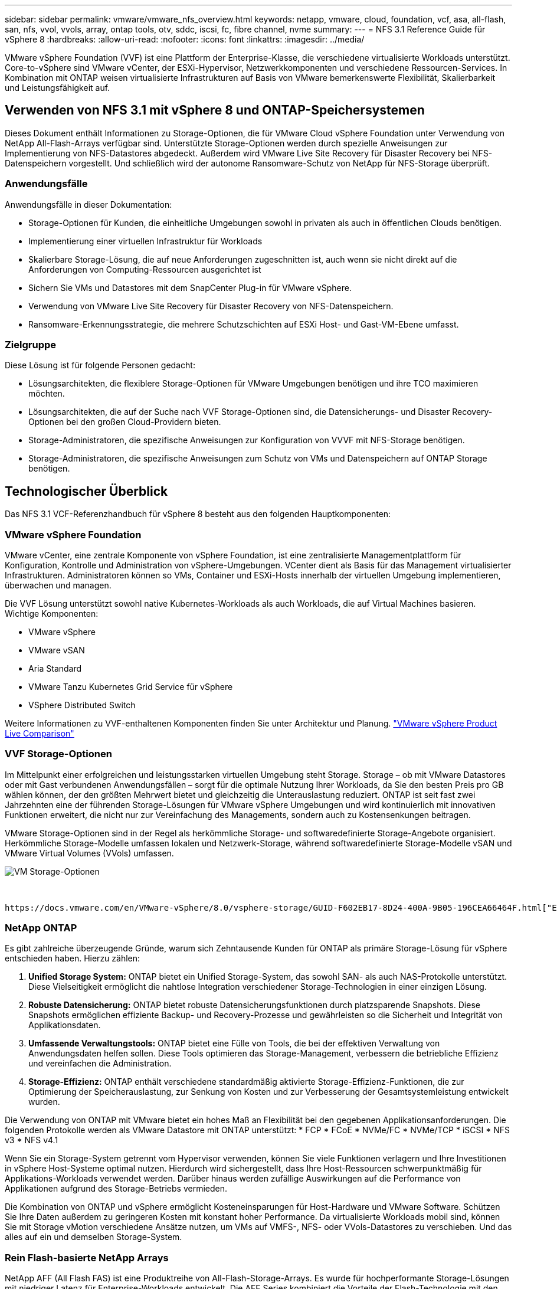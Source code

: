 ---
sidebar: sidebar 
permalink: vmware/vmware_nfs_overview.html 
keywords: netapp, vmware, cloud, foundation, vcf, asa, all-flash, san, nfs, vvol, vvols, array, ontap tools, otv, sddc, iscsi, fc, fibre channel, nvme 
summary:  
---
= NFS 3.1 Reference Guide für vSphere 8
:hardbreaks:
:allow-uri-read: 
:nofooter: 
:icons: font
:linkattrs: 
:imagesdir: ../media/


[role="lead"]
VMware vSphere Foundation (VVF) ist eine Plattform der Enterprise-Klasse, die verschiedene virtualisierte Workloads unterstützt. Core-to-vSphere sind VMware vCenter, der ESXi-Hypervisor, Netzwerkkomponenten und verschiedene Ressourcen-Services. In Kombination mit ONTAP weisen virtualisierte Infrastrukturen auf Basis von VMware bemerkenswerte Flexibilität, Skalierbarkeit und Leistungsfähigkeit auf.



== Verwenden von NFS 3.1 mit vSphere 8 und ONTAP-Speichersystemen

Dieses Dokument enthält Informationen zu Storage-Optionen, die für VMware Cloud vSphere Foundation unter Verwendung von NetApp All-Flash-Arrays verfügbar sind. Unterstützte Storage-Optionen werden durch spezielle Anweisungen zur Implementierung von NFS-Datastores abgedeckt. Außerdem wird VMware Live Site Recovery für Disaster Recovery bei NFS-Datenspeichern vorgestellt. Und schließlich wird der autonome Ransomware-Schutz von NetApp für NFS-Storage überprüft.



=== Anwendungsfälle

Anwendungsfälle in dieser Dokumentation:

* Storage-Optionen für Kunden, die einheitliche Umgebungen sowohl in privaten als auch in öffentlichen Clouds benötigen.
* Implementierung einer virtuellen Infrastruktur für Workloads
* Skalierbare Storage-Lösung, die auf neue Anforderungen zugeschnitten ist, auch wenn sie nicht direkt auf die Anforderungen von Computing-Ressourcen ausgerichtet ist
* Sichern Sie VMs und Datastores mit dem SnapCenter Plug-in für VMware vSphere.
* Verwendung von VMware Live Site Recovery für Disaster Recovery von NFS-Datenspeichern.
* Ransomware-Erkennungsstrategie, die mehrere Schutzschichten auf ESXi Host- und Gast-VM-Ebene umfasst.




=== Zielgruppe

Diese Lösung ist für folgende Personen gedacht:

* Lösungsarchitekten, die flexiblere Storage-Optionen für VMware Umgebungen benötigen und ihre TCO maximieren möchten.
* Lösungsarchitekten, die auf der Suche nach VVF Storage-Optionen sind, die Datensicherungs- und Disaster Recovery-Optionen bei den großen Cloud-Providern bieten.
* Storage-Administratoren, die spezifische Anweisungen zur Konfiguration von VVVF mit NFS-Storage benötigen.
* Storage-Administratoren, die spezifische Anweisungen zum Schutz von VMs und Datenspeichern auf ONTAP Storage benötigen.




== Technologischer Überblick

Das NFS 3.1 VCF-Referenzhandbuch für vSphere 8 besteht aus den folgenden Hauptkomponenten:



=== VMware vSphere Foundation

VMware vCenter, eine zentrale Komponente von vSphere Foundation, ist eine zentralisierte Managementplattform für Konfiguration, Kontrolle und Administration von vSphere-Umgebungen. VCenter dient als Basis für das Management virtualisierter Infrastrukturen. Administratoren können so VMs, Container und ESXi-Hosts innerhalb der virtuellen Umgebung implementieren, überwachen und managen.

Die VVF Lösung unterstützt sowohl native Kubernetes-Workloads als auch Workloads, die auf Virtual Machines basieren. Wichtige Komponenten:

* VMware vSphere
* VMware vSAN
* Aria Standard
* VMware Tanzu Kubernetes Grid Service für vSphere
* VSphere Distributed Switch


Weitere Informationen zu VVF-enthaltenen Komponenten finden Sie unter Architektur und Planung. https://www.vmware.com/docs/vmw-datasheet-vsphere-product-line-comparison["VMware vSphere Product Live Comparison"]



=== VVF Storage-Optionen

Im Mittelpunkt einer erfolgreichen und leistungsstarken virtuellen Umgebung steht Storage. Storage – ob mit VMware Datastores oder mit Gast verbundenen Anwendungsfällen – sorgt für die optimale Nutzung Ihrer Workloads, da Sie den besten Preis pro GB wählen können, der den größten Mehrwert bietet und gleichzeitig die Unterauslastung reduziert. ONTAP ist seit fast zwei Jahrzehnten eine der führenden Storage-Lösungen für VMware vSphere Umgebungen und wird kontinuierlich mit innovativen Funktionen erweitert, die nicht nur zur Vereinfachung des Managements, sondern auch zu Kostensenkungen beitragen.

VMware Storage-Optionen sind in der Regel als herkömmliche Storage- und softwaredefinierte Storage-Angebote organisiert. Herkömmliche Storage-Modelle umfassen lokalen und Netzwerk-Storage, während softwaredefinierte Storage-Modelle vSAN und VMware Virtual Volumes (VVols) umfassen.

image::vmware-nfs-overview-image01.png[VM Storage-Optionen]

{Nbsp}

 https://docs.vmware.com/en/VMware-vSphere/8.0/vsphere-storage/GUID-F602EB17-8D24-400A-9B05-196CEA66464F.html["Einführung in Storage in einer vSphere Umgebung"]Weitere Informationen zu unterstützten Storage-Typen für VMware vSphere Foundation finden Sie unter.



=== NetApp ONTAP

Es gibt zahlreiche überzeugende Gründe, warum sich Zehntausende Kunden für ONTAP als primäre Storage-Lösung für vSphere entschieden haben. Hierzu zählen:

. *Unified Storage System:* ONTAP bietet ein Unified Storage-System, das sowohl SAN- als auch NAS-Protokolle unterstützt. Diese Vielseitigkeit ermöglicht die nahtlose Integration verschiedener Storage-Technologien in einer einzigen Lösung.
. *Robuste Datensicherung:* ONTAP bietet robuste Datensicherungsfunktionen durch platzsparende Snapshots. Diese Snapshots ermöglichen effiziente Backup- und Recovery-Prozesse und gewährleisten so die Sicherheit und Integrität von Applikationsdaten.
. *Umfassende Verwaltungstools:* ONTAP bietet eine Fülle von Tools, die bei der effektiven Verwaltung von Anwendungsdaten helfen sollen. Diese Tools optimieren das Storage-Management, verbessern die betriebliche Effizienz und vereinfachen die Administration.
. *Storage-Effizienz:* ONTAP enthält verschiedene standardmäßig aktivierte Storage-Effizienz-Funktionen, die zur Optimierung der Speicherauslastung, zur Senkung von Kosten und zur Verbesserung der Gesamtsystemleistung entwickelt wurden.


Die Verwendung von ONTAP mit VMware bietet ein hohes Maß an Flexibilität bei den gegebenen Applikationsanforderungen. Die folgenden Protokolle werden als VMware Datastore mit ONTAP unterstützt: * FCP * FCoE * NVMe/FC * NVMe/TCP * iSCSI * NFS v3 * NFS v4.1

Wenn Sie ein Storage-System getrennt vom Hypervisor verwenden, können Sie viele Funktionen verlagern und Ihre Investitionen in vSphere Host-Systeme optimal nutzen. Hierdurch wird sichergestellt, dass Ihre Host-Ressourcen schwerpunktmäßig für Applikations-Workloads verwendet werden. Darüber hinaus werden zufällige Auswirkungen auf die Performance von Applikationen aufgrund des Storage-Betriebs vermieden.

Die Kombination von ONTAP und vSphere ermöglicht Kosteneinsparungen für Host-Hardware und VMware Software. Schützen Sie Ihre Daten außerdem zu geringeren Kosten mit konstant hoher Performance. Da virtualisierte Workloads mobil sind, können Sie mit Storage vMotion verschiedene Ansätze nutzen, um VMs auf VMFS-, NFS- oder VVols-Datastores zu verschieben. Und das alles auf ein und demselben Storage-System.



=== Rein Flash-basierte NetApp Arrays

NetApp AFF (All Flash FAS) ist eine Produktreihe von All-Flash-Storage-Arrays. Es wurde für hochperformante Storage-Lösungen mit niedriger Latenz für Enterprise-Workloads entwickelt. Die AFF Series kombiniert die Vorteile der Flash-Technologie mit den Datenmanagementfunktionen von NetApp und bietet Unternehmen eine leistungsstarke und effiziente Storage-Plattform.

Die Produktpalette von AFF umfasst sowohl Die Modelle Der A-Serie als auch der C-Serie.

All-NVMe-Flash-Arrays der NetApp A-Series wurden für hochperformante Workloads entwickelt und bieten eine äußerst niedrige Latenz und hohe Ausfallsicherheit. Dadurch sind sie für geschäftskritische Applikationen geeignet.

image::vmware-nfs-overview-image02.png[AFF-Arrays]

{Nbsp}

QLC Flash-Arrays der C-Serie richten sich an Anwendungsfälle mit höherer Kapazität, die die Geschwindigkeit von Flash mit der Wirtschaftlichkeit von Hybrid Flash bieten.

image::vmware-nfs-overview-image03.png[C-Serie Arrays]



==== Unterstützte Storage-Protokolle

Die AFF unterstützen alle Standardprotokolle, die bei der Virtualisierung verwendet werden, sowohl für Datastores als auch für Gast-verbundenen Storage. Hierzu zählen NFS, SMB, iSCSI, Fibre Channel (FC), Fibre Channel over Ethernet (FCoE), NVME over Fabrics und S3. Kunden können frei wählen, was für ihre Workloads und Applikationen am besten geeignet ist.

*NFS* - NetApp AFF bietet Unterstützung für NFS und ermöglicht den dateibasierten Zugriff auf VMware-Datastores. Mit dem NFS verbundene Datastores von vielen ESXi-Hosts übersteigen die für VMFS-Dateisysteme auferlegten Beschränkungen bei Weitem. Die Verwendung von NFS mit vSphere bietet einige Vorteile im Hinblick auf Benutzerfreundlichkeit und Storage-Effizienz. ONTAP umfasst Dateizugriffsfunktionen, die für das NFS-Protokoll verfügbar sind. Sie können einen NFS-Server aktivieren und Volumes oder qtrees exportieren.

Designberatung für NFS-Konfigurationen finden Sie im https://docs.netapp.com/us-en/ontap/nas-management/index.html["Dokumentation des NAS-Storage-Managements"].

*ISCSI* - NetApp AFF bietet robuste Unterstützung für iSCSI und ermöglicht den Zugriff auf Speichergeräte auf Blockebene über IP-Netzwerke. Die nahtlose Integration mit iSCSI-Initiatoren ermöglicht eine effiziente Bereitstellung und Verwaltung von iSCSI-LUNs. Die erweiterten Funktionen von ONTAP wie Multi-Pathing, CHAP-Authentifizierung und ALUA-Unterstützung

Designanleitungen zu iSCSI-Konfigurationen finden Sie im https://docs.netapp.com/us-en/ontap/san-config/configure-iscsi-san-hosts-ha-pairs-reference.html["Referenzdokumentation zur SAN-Konfiguration"].

*Fibre Channel* - NetApp AFF bietet umfassende Unterstützung für Fibre Channel (FC), eine Hochgeschwindigkeits-Netzwerktechnologie, die häufig in Storage Area Networks (SANs) verwendet wird. ONTAP lässt sich nahtlos in FC-Infrastrukturen integrieren und bietet zuverlässigen und effizienten Zugriff auf Storage-Geräte auf Blockebene. Mit Funktionen wie Zoning, Multi-Pathing und Fabric Login (FLOGI) wird die Performance optimiert, die Sicherheit erhöht und die nahtlose Konnektivität in FC-Umgebungen sichergestellt.

Informationen zum Design von Fibre-Channel-Konfigurationen finden Sie im https://docs.netapp.com/us-en/ontap/san-config/configure-fc-nvme-hosts-ha-pairs-reference.html["Referenzdokumentation zur SAN-Konfiguration"].

*NVMe over Fabrics* - NetApp ONTAP unterstützen NVMe over Fabrics. NVMe/FC ermöglicht die Verwendung von NVMe-Storage-Geräten über Fibre-Channel-Infrastruktur und NVMe/TCP über Storage-IP-Netzwerke.

Eine Anleitung zum Design für NVMe finden Sie unter https://docs.netapp.com/us-en/ontap/nvme/support-limitations.html["Konfiguration, Support und Einschränkungen von NVMe"].



==== Aktiv/aktiv-Technologie

Rein Flash-basierte NetApp Arrays ermöglichen aktiv/aktiv-Pfade durch beide Controller. Dadurch muss das Host-Betriebssystem nicht auf einen Ausfall eines aktiven Pfads warten, bevor der alternative Pfad aktiviert wird. Das bedeutet, dass der Host alle verfügbaren Pfade auf allen Controllern nutzen kann und sicherstellen kann, dass immer aktive Pfade vorhanden sind, unabhängig davon, ob sich das System in einem stabilen Zustand befindet oder ob ein Controller Failover durchgeführt wird.

Weitere Informationen finden Sie in https://docs.netapp.com/us-en/ontap/data-protection-disaster-recovery/index.html["Datensicherung und Disaster Recovery"] der Dokumentation.



==== Storage-Garantien

NetApp bietet mit All-Flash-Arrays von NetApp eine einzigartige Auswahl an Storage-Garantien. Einzigartige Vorteile:

*Storage-Effizienz-Garantie:* mit der Storage-Effizienz-Garantie erzielen Sie eine hohe Performance bei gleichzeitiger Minimierung der Storage-Kosten. 4:1 für SAN-Workloads. *Ransomware Recovery-Garantie:* Garantierte Datenwiederherstellung im Falle eines Ransomware-Angriffs.

Ausführliche Informationen finden Sie im https://www.netapp.com/data-storage/aff-a-series/["NetApp AFF Landing Page"].



=== NetApp ONTAP Tools für VMware vSphere

Eine leistungsstarke Komponente von vCenter ist die Möglichkeit, Plug-ins oder Erweiterungen zu integrieren, die die Funktionalität weiter verbessern und zusätzliche Funktionen bieten. Diese Plug-ins erweitern die Management-Funktionen von vCenter und ermöglichen Administratoren die Integration von Lösungen, Tools und Services von Drittanbietern in ihre vSphere-Umgebung.

NetApp ONTAP Tools for VMware ist eine umfassende Suite an Tools, die mithilfe der vCenter Plug-in-Architektur das Lifecycle Management von Virtual Machines in VMware Umgebungen vereinfachen. Diese Tools lassen sich nahtlos in das VMware Ecosystem integrieren und ermöglichen so eine effiziente Datastore-Bereitstellung und unverzichtbaren Schutz für Virtual Machines. Mit den ONTAP Tools für VMware vSphere können Administratoren Storage-Lifecycle-Management-Aufgaben mühelos managen.

Umfassende ONTAP-Tools 10 Ressourcen finden Sie https://www.netapp.com/support-and-training/documentation/ontap-tools-for-vmware-vsphere-documentation/["ONTAP Tools für VMware vSphere – Dokumentationsressourcen"].

Sehen Sie sich die Implementierungslösung ONTAP Tools 10 unter an link:vmware_nfs_otv10.html["Konfigurieren Sie NFS-Datastores für vSphere 8 mit den ONTAP-Tools 10"]



=== NetApp NFS Plug-in für VMware VAAI

Das NetApp NFS Plug-in für VAAI (vStorage APIs zur Array-Integration) optimiert Storage-Vorgänge, indem bestimmte Aufgaben an das NetApp Storage-System abgegeben werden. Dies führt zu einer verbesserten Performance und Effizienz. Dazu gehören Vorgänge wie das vollständige Kopieren, das Nullsetzen von Blöcken und die Hardware-gestützte Sperrung. Darüber hinaus optimiert das VAAI-Plug-in die Storage-Auslastung, indem die über das Netzwerk übertragene Datenmenge bei Bereitstellung und Klonvorgängen von Virtual Machines reduziert wird.

Das NetApp NFS-Plug-in für VAAI kann von der NetApp Support-Website heruntergeladen werden. Es wird mithilfe der ONTAP Tools für VMware vSphere auf ESXi Hosts hochgeladen und installiert.

Weitere Informationen finden Sie unter https://docs.netapp.com/us-en/nfs-plugin-vmware-vaai/["NetApp NFS Plug-in für VMware VAAI Dokumentation"] .



=== SnapCenter Plug-in für VMware vSphere

Das SnapCenter Plug-in für VMware vSphere (SCV) ist eine Softwarelösung von NetApp, die umfassende Datensicherung für VMware vSphere Umgebungen bietet. Er vereinfacht und optimiert den Prozess des Schutzes und des Managements von Virtual Machines (VMs) und Datastores. SCV verwendet Storage-basierten Snapshot und Replikation zu sekundären Arrays, um kürzere Recovery Time Objectives zu erreichen.

Das SnapCenter Plug-in für VMware vSphere bietet folgende Funktionen in einer einheitlichen Oberfläche, die in den vSphere Client integriert ist:

*Policy-basierte Snapshots* - mit SnapCenter können Sie Richtlinien für die Erstellung und Verwaltung von anwendungskonsistenten Snapshots von virtuellen Maschinen (VMs) in VMware vSphere definieren.

*Automatisierung* - automatisierte Snapshot-Erstellung und -Verwaltung auf Basis definierter Richtlinien unterstützen einen konsistenten und effizienten Datenschutz.

*Schutz auf VM-Ebene* - granularer Schutz auf VM-Ebene ermöglicht effizientes Management und Recovery einzelner virtueller Maschinen.

*Funktionen zur Storage-Effizienz* - durch die Integration in NetApp Storage-Technologien können Storage-Effizienz-Funktionen wie Deduplizierung und Komprimierung für Snapshots erzielt werden, was die Speicheranforderungen minimiert.

Das SnapCenter-Plug-in orchestriert die Stilllegung von Virtual Machines in Verbindung mit hardwarebasierten Snapshots auf NetApp Storage-Arrays. Die SnapMirror Technologie wird eingesetzt, um Backup-Kopien auf sekundäre Storage-Systeme einschließlich in der Cloud zu replizieren.

Weitere Informationen finden Sie im https://docs.netapp.com/us-en/sc-plugin-vmware-vsphere["Dokumentation zum SnapCenter Plug-in für VMware vSphere"].

Die Integration von BlueXP ermöglicht 3-2-1-1-Backup-Strategien zur Erweiterung von Datenkopien auf Objekt-Storage in der Cloud.

Weitere Informationen zu 3-2-1-1-Backup-Strategien mit BlueXP finden Sie unter link:../ehc/bxp-scv-hybrid-solution.html["3-2-1 Datensicherung für VMware mit SnapCenter Plug-in und BlueXP Backup und Recovery für VMs"].

Anweisungen zur schrittweisen Bereitstellung des SnapCenter-Plug-ins finden Sie in der Lösung link:vmware_vcf_asa_scv_wkld.html["Schützen Sie VMs in VCF-Workload-Domänen mit dem SnapCenter Plug-in für VMware vSphere"].



=== Überlegungen zum Storage

Durch die Nutzung von ONTAP NFS-Datenspeichern mit VMware vSphere erhalten Sie eine hochperformante, einfach zu managende und skalierbare Umgebung, die mit blockbasierten Storage-Protokollen nicht erreichbar ist. Diese Architektur kann zu einer Verzehnfachung der Datastore-Dichte und einer entsprechenden Reduzierung der Datenspeicher führen.

*NConnect for NFS:* ein weiterer Vorteil der Nutzung von NFS ist die Möglichkeit, die *nConnect* Funktion zu nutzen. NConnect ermöglicht mehrere TCP Verbindungen für NFS v3 Datastore Volumes, wodurch ein höherer Durchsatz erzielt wird. Dies erhöht die Parallelität und bei NFS-Datastores. Kunden, die Datastores mit NFS Version 3 implementieren, können die Anzahl der Verbindungen zum NFS-Server erhöhen und so die Auslastung der ultraschnellen Netzwerkschnittstellenkarten maximieren.

Ausführliche Informationen zu nConnect finden Sie unter link:vmware-vsphere8-nfs-nconnect.html["NFS nConnect Funktion mit VMware und NetApp"].

*Session-Trunking für NFS:* ab ONTAP 9.14.1 können Clients, die NFSv4.1 verwenden, Session-Trunking nutzen, um mehrere Verbindungen zu verschiedenen LIFs auf dem NFS-Server aufzubauen. Dies ermöglicht schnellere Datentransfers und verbessert die Ausfallsicherheit durch Multipathing. Das Trunking erweist sich besonders beim Export von FlexVol Volumes an Clients, die Trunking unterstützen, wie z. B. VMware und Linux Clients, oder bei der Verwendung von NFS über RDMA-, TCP- oder pNFS-Protokollen.

Weitere Informationen finden Sie unter https://docs.netapp.com/us-en/ontap/nfs-trunking/["Übersicht über NFS Trunking"] .

*FlexVol Volumen:* NetApp empfiehlt die Verwendung von *FlexVol* Volumen für die meisten NFS Datastores. Obwohl größere Datastores die Storage-Effizienz und betriebliche Vorteile verbessern können, sollte mindestens vier Datastores (FlexVol Volumes) verwendet werden, um VMs auf einem einzelnen ONTAP Controller zu speichern. Administratoren implementieren normalerweise Datastores, die von FlexVol Volumes mit Kapazitäten von 4 TB bis 8 TB unterstützt werden. Diese Größe sorgt für ein gutes Gleichgewicht zwischen Performance, einfacher Verwaltung und Datensicherung. Administratoren können klein anfangen und den Datenspeicher nach Bedarf skalieren (bis zu maximal 100 TB). Kleinere Datastores ermöglichen ein schnelleres Recovery nach Backups oder Ausfällen und lassen sich innerhalb des Clusters zügig verschieben. Dieser Ansatz ermöglicht eine maximale Performance-Auslastung der Hardwareressourcen und ermöglicht Datenspeicher mit verschiedenen Recovery-Richtlinien.

*FlexGroup Volumes:* für Szenarien, die einen großen Datastore erfordern, empfiehlt NetApp die Verwendung von *FlexGroup* Volumes. FlexGroup Volumes weisen praktisch keine Beschränkungen hinsichtlich Kapazität und Anzahl der Dateien auf. Administratoren können so problemlos einen sehr großen Single Namespace bereitstellen. Die Verwendung von FlexGroup Volumes ist ohne zusätzlichen Wartungs- oder Managementaufwand verbunden. Für eine Performance mit FlexGroup Volumes sind keine diversen Datastores erforderlich, da sie sich per se skalieren lassen. Durch die Verwendung von ONTAP und FlexGroup Volumes mit VMware vSphere lassen sich einfache und skalierbare Datenspeicher erstellen, die die volle Leistung des gesamten ONTAP Clusters ausschöpfen.



=== Schutz durch Ransomware

Die NetApp ONTAP Datenmanagement-Software bietet eine umfassende Suite integrierter Technologien, die Sie vor Ransomware-Angriffen schützen, sie erkennen und bei Angriffen eine Wiederherstellung ermöglichen. Die in ONTAP integrierte NetApp SnapLock Compliance Funktion verhindert das Löschen von Daten, die auf einem aktivierten Volume mithilfe von WORM (Write Once, Read Many) Technologie mit erweiterter Datenaufbewahrung gespeichert sind. Nachdem der Aufbewahrungszeitraum festgelegt ist und die Snapshot Kopie gesperrt ist, kann selbst ein Storage-Administrator mit vollständigen System-Privileges oder ein Mitglied des NetApp Supportteams die Snapshot Kopie nicht löschen. Noch wichtiger ist jedoch, dass ein Hacker mit kompromittierten Zugangsdaten die Daten nicht löschen kann.

NetApp garantiert, dass wir Ihre geschützten NetApp® Snapshot™ Kopien auf geeigneten Arrays wiederherstellen können, und wenn dies nicht der Fall ist, werden wir Ihre Organisation entschädigen.

Weitere Informationen über die Ransomware Recovery Guarantee, siehe: https://www.netapp.com/media/103031-SB-4279-Ransomware_Recovery_Guarantee.pdf["Ransomware Recovery-Garantie"].

 https://docs.netapp.com/us-en/ontap/anti-ransomware/["Autonome Ransomware-Schutz – Übersicht"]Weitere Informationen finden Sie im.

Sehen Sie sich die vollständige Lösung im Dokumentationscenter von NetApps Solutions an: link:vmware_nfs_arp.html["Autonomer Ransomware-Schutz für NFS-Storage"]



=== Überlegungen zur Disaster Recovery

NetApp bietet den weltweit sichersten Storage. NetApp kann Sie dabei unterstützen, Ihre Daten- und Applikationsinfrastruktur zu schützen, Daten zwischen lokalem Storage und der Cloud zu verschieben und dafür zu sorgen, dass sie Cloud-übergreifend zur Verfügung stehen. ONTAP verfügt über leistungsstarke Datensicherungs- und Sicherheitstechnologien, die Kunden vor Notfällen schützen, indem sie Bedrohungen proaktiv erkennen und Daten und Applikationen schnell wiederherstellen.

*VMware Live Site Recovery*, früher als VMware Site Recovery Manager bekannt, bietet optimierte, richtlinienbasierte Automatisierung zum Schutz virtueller Maschinen innerhalb des vSphere Web-Clients. Über den Storage Replication Adapter als Teil der ONTAP Tools für VMware nutzt diese Lösung die erweiterten Datenmanagement-Technologien von NetApp. Durch die Nutzung der Funktionen von NetApp SnapMirror für die Array-basierte Replizierung können VMware Umgebungen von einer der zuverlässigsten und ausgereiftesten Technologien von ONTAP profitieren. SnapMirror sorgt für sichere und hocheffiziente Datentransfers, indem lediglich die geänderten File-Systemblöcke kopiert werden, und keine vollständigen VMs oder Datastores. Zudem profitieren diese Blöcke von platzsparenden Techniken wie Deduplizierung, Komprimierung und Data-Compaction. Mit der Einführung versionsunabhängiger SnapMirror in modernen ONTAP Systemen profitieren Sie von der flexiblen Auswahl Ihrer Quell- und Ziel-Cluster. SnapMirror hat sich wirklich zu einem leistungsstarken Tool für Disaster Recovery entwickelt und bietet in Kombination mit Live-Site-Recovery im Vergleich zu alternativen Lösungen für lokalen Storage verbesserte Skalierbarkeit, Performance und Kosteneinsparungen.

Weitere Informationen finden Sie im https://docs.vmware.com/en/Site-Recovery-Manager/8.8/srm-installation-and-configuration/GUID-C1E9E7D0-B88F-4D2E-AA15-31897C01AB82.html["Überblick über VMware Site Recovery Manager"].

Sehen Sie sich die vollständige Lösung im Dokumentationscenter von NetApps Solutions an: link:vmware_nfs_vlsr.html["Autonomer Ransomware-Schutz für NFS-Storage"]

*BlueXP  DRaaS* (Disaster Recovery as a Service) für NFS ist eine kostengünstige Disaster-Recovery-Lösung für VMware-Workloads, die auf lokalen ONTAP-Systemen mit NFS-Datastores ausgeführt werden. Es nutzt die NetApp SnapMirror-Replizierung, um sich vor Standortausfällen und Datenbeschädigung, z. B. Ransomware-Angriffen, zu schützen. Dieser Service ist in die NetApp BlueXP  Konsole integriert und ermöglicht das einfache Management und die automatische Erkennung von VMware vCenter und ONTAP Storage. Unternehmen können Disaster-Recovery-Pläne erstellen und testen und durch Replikation auf Blockebene eine Recovery Point Objective (RPO) von bis zu 5 Minuten erreichen. BlueXP  DRaaS nutzt die FlexClone-Technologie von ONTAP für platzsparende Tests ohne Auswirkungen auf die Produktionsressourcen. Der Service orchestriert Failover- und Failback-Prozesse, sodass geschützte Virtual Machines mit minimalem Aufwand am designierten Disaster Recovery-Standort bereitgestellt werden können. Im Vergleich zu anderen bekannten Alternativen bietet BlueXP  DRaaS diese Funktionen zu einem Bruchteil der Kosten. Dies ist eine effiziente Lösung für Unternehmen, die Disaster-Recovery-Vorgänge für ihre VMware Umgebungen mit ONTAP Storage-Systemen einrichten, testen und durchführen.

Sehen Sie sich die vollständige Lösung im Dokumentationscenter von NetApps Solutions an: https://docs.netapp.com/us-en/netapp-solutions/ehc/dr-draas-nfs.html["DR unter Verwendung von BlueXP  DRaaS für NFS-Datastores"]



=== Lösungsübersicht

In dieser Dokumentation behandelte Lösungen:

* *NFS nConnect-Funktion mit NetApp und VMware*. Klicken Sie auf, link:vmware-vsphere8-nfs-nconnect.html["*Hier*"] um die Bereitstellungsschritte anzuzeigen.
+
** *Verwenden Sie ONTAP Tools 10, um NFS Datastores für vSphere 8 zu konfigurieren*. Klicken Sie auf, link:vmware_nfs_otv10.html["*Hier*"] um die Bereitstellungsschritte anzuzeigen.
** *Deploy and use the SnapCenter Plug-in for VMware vSphere to protect and restore VMs*. Klicken Sie auf, link:vmware_vcf_asa_scv_wkld.html["*Hier*"] um die Bereitstellungsschritte anzuzeigen.
** *Disaster Recovery von NFS-Datenspeichern mit VMware Site Recovery Manager*. Klicken Sie auf, link:vmware_nfs_vlsr.html["*Hier*"] um die Bereitstellungsschritte anzuzeigen.
** *Autonomer Ransomware-Schutz für NFS-Storage*. Klicken Sie auf, https://docs.netapp.com/us-en/netapp-solutions/ehc/dr-draas-nfs.html["*Hier*"] um die Bereitstellungsschritte anzuzeigen.



